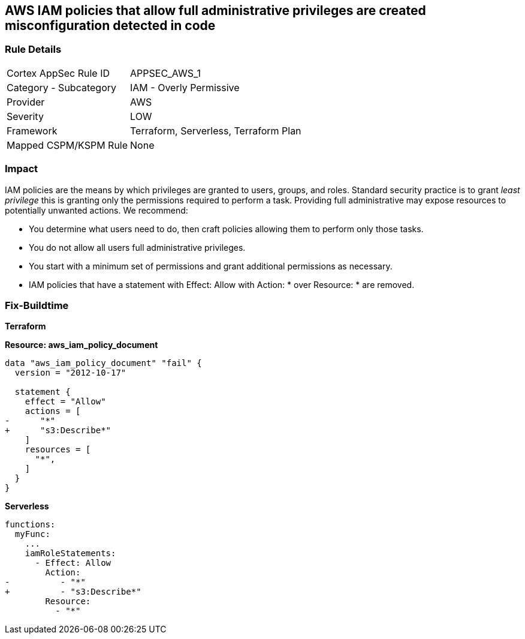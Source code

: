 == AWS IAM policies that allow full administrative privileges are created misconfiguration detected in code


=== Rule Details

[cols="1,2"]
|===
|Cortex AppSec Rule ID |APPSEC_AWS_1
|Category - Subcategory |IAM - Overly Permissive
|Provider |AWS
|Severity |LOW
|Framework |Terraform, Serverless, Terraform Plan
|Mapped CSPM/KSPM Rule |None
|===



=== Impact
IAM policies are the means by which privileges are granted to users, groups, and roles.
Standard security practice is to grant _least privilege_ this is granting only the permissions required to perform a task.
Providing full administrative may expose resources to potentially unwanted actions.
We recommend:

* You determine what users need to do, then craft policies allowing them to perform only those tasks.
* You do not allow all users full administrative privileges.
* You start with a minimum set of permissions and grant additional permissions as necessary.
* IAM policies that have a statement with Effect: Allow with Action: * over Resource: * are removed.


=== Fix-Buildtime

*Terraform*

*Resource: aws_iam_policy_document* 

[source,go]
----
data "aws_iam_policy_document" "fail" {
  version = "2012-10-17"

  statement {
    effect = "Allow"
    actions = [
-      "*"
+      "s3:Describe*"
    ]
    resources = [
      "*",
    ]
  }
}
----

*Serverless*


[source,yaml]
----
functions:
  myFunc:
    ...
    iamRoleStatements:
      - Effect: Allow
        Action:
-          - "*"
+          - "s3:Describe*"
        Resource:
          - "*"
----